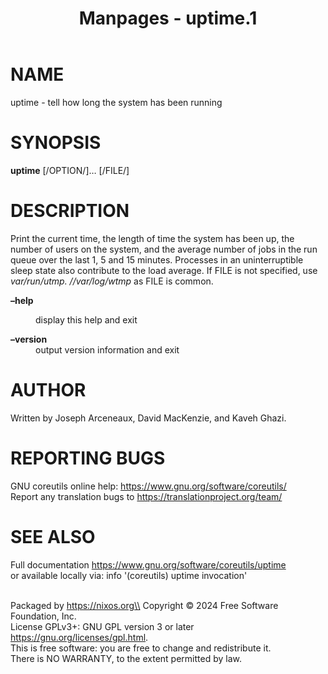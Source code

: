 #+TITLE: Manpages - uptime.1
* NAME
uptime - tell how long the system has been running

* SYNOPSIS
*uptime* [/OPTION/]... [/FILE/]

* DESCRIPTION
Print the current time, the length of time the system has been up, the
number of users on the system, and the average number of jobs in the run
queue over the last 1, 5 and 15 minutes. Processes in an uninterruptible
sleep state also contribute to the load average. If FILE is not
specified, use //var/run/utmp/. //var/log/wtmp/ as FILE is common.

- *--help* :: display this help and exit

- *--version* :: output version information and exit

* AUTHOR
Written by Joseph Arceneaux, David MacKenzie, and Kaveh Ghazi.

* REPORTING BUGS
GNU coreutils online help: <https://www.gnu.org/software/coreutils/>\\
Report any translation bugs to <https://translationproject.org/team/>

* SEE ALSO
Full documentation <https://www.gnu.org/software/coreutils/uptime>\\
or available locally via: info '(coreutils) uptime invocation'

\\
Packaged by https://nixos.org\\
Copyright © 2024 Free Software Foundation, Inc.\\
License GPLv3+: GNU GPL version 3 or later
<https://gnu.org/licenses/gpl.html>.\\
This is free software: you are free to change and redistribute it.\\
There is NO WARRANTY, to the extent permitted by law.
